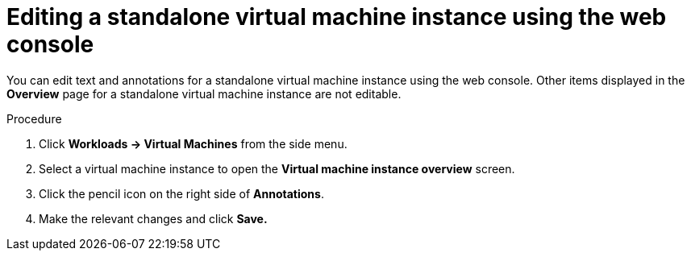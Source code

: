 // Module included in the following assemblies:
//
// * virt/virtual_machines/virt-manage-virtual-machine-instances.adoc

[id="virt-editing-vmis-web_{context}"]
= Editing a standalone virtual machine instance using the web console

You can edit text and annotations for a standalone virtual machine instance using the web console. Other items displayed in the *Overview* page for a standalone virtual machine instance are not editable.

.Procedure

. Click *Workloads -> Virtual Machines*  from the side menu.

. Select a virtual machine instance to open the *Virtual machine instance overview* screen.

. Click the pencil icon on the right side of *Annotations*.

. Make the relevant changes and click *Save.*
